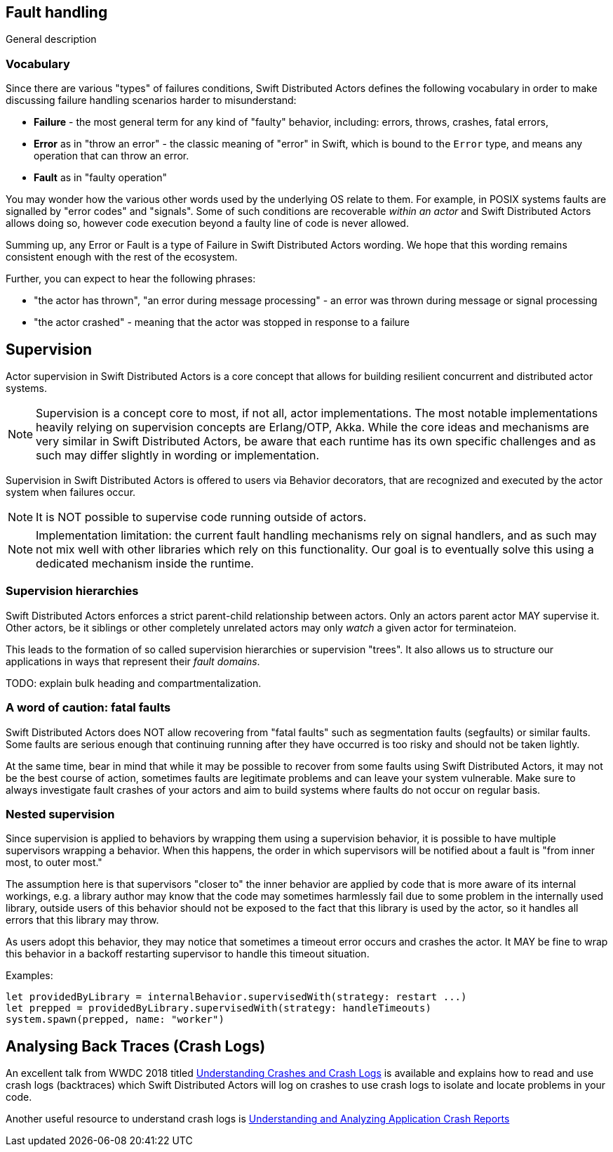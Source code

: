 == Fault handling

General description

=== Vocabulary

Since there are various "types" of failures conditions, Swift Distributed Actors defines the following vocabulary in order to make discussing
failure handling scenarios harder to misunderstand:

- *Failure* - the most general term for any kind of "faulty" behavior, including: errors, throws, crashes, fatal errors,
- *Error* as in "throw an error" - the classic meaning of "error" in Swift, which is bound to the `Error` type,
  and means any operation that can throw an error.
- *Fault* as in "faulty operation"

You may wonder how the various other words used by the underlying OS relate to them.
For example, in POSIX systems faults are signalled by "error codes" and "signals".
Some of such conditions are recoverable _within an actor_ and Swift Distributed Actors allows doing so,
however code execution beyond a faulty line of code is never allowed.

Summing up, any Error or Fault is a type of Failure in Swift Distributed Actors wording. We hope that this wording remains consistent
enough with the rest of the ecosystem.

Further, you can expect to hear the following phrases:

- "the actor has thrown", "an error during message processing" - an error was thrown during message or signal processing
- "the actor crashed" - meaning that the actor was stopped in response to a failure

== Supervision

Actor supervision in Swift Distributed Actors is a core concept that allows for building resilient concurrent and distributed actor systems.

NOTE: Supervision is a concept core to most, if not all, actor implementations.
      The most notable implementations heavily relying on supervision concepts are Erlang/OTP, Akka.
      While the core ideas and mechanisms are very similar in Swift Distributed Actors, be aware that each runtime has its own specific
      challenges and as such may differ slightly in wording or implementation.


Supervision in Swift Distributed Actors is offered to users via Behavior decorators, that are recognized and executed by the actor system
when failures occur.


NOTE: It is NOT possible to supervise code running outside of actors.

NOTE: Implementation limitation: the current fault handling mechanisms rely on signal handlers, and as such may not mix
      well with other libraries which rely on this functionality. Our goal is to eventually solve this using a dedicated mechanism inside the runtime.

=== Supervision hierarchies

Swift Distributed Actors enforces a strict parent-child relationship between actors. Only an actors parent actor MAY supervise it.
Other actors, be it siblings or other completely unrelated actors may only _watch_ a given actor for terminateion.

This leads to the formation of so called supervision hierarchies or supervision "trees".
It also allows us to structure our applications in ways that represent their _fault domains_.

TODO: explain bulk heading and compartmentalization.

=== A word of caution: fatal faults

Swift Distributed Actors does NOT allow recovering from "fatal faults" such as segmentation faults (segfaults) or similar faults.
Some faults are serious enough that continuing running after they have occurred is too risky and should not be taken lightly.

At the same time, bear in mind that while it may be possible to recover from some faults using Swift Distributed Actors, it may not be the best course of action,
sometimes faults are legitimate problems and can leave your system vulnerable. Make sure to always investigate fault crashes
of your actors and aim to build systems where faults do not occur on regular basis.

=== Nested supervision

Since supervision is applied to behaviors by wrapping them using a supervision behavior,
it is possible to have multiple supervisors wrapping a behavior. When this happens, the order in which
supervisors will be notified about a fault is "from inner most, to outer most."

The assumption here is that
supervisors "closer to" the inner behavior are applied by code that is more aware of its internal workings, e.g.
a library author may know that the code may sometimes harmlessly fail due to some problem in the internally used library,
outside users of this behavior should not be exposed to the fact that this library is used by the actor, so it handles all
errors that this library may throw.

As users adopt this behavior, they may notice that sometimes a timeout error occurs and crashes the actor.
It MAY be fine to wrap this behavior in a backoff restarting supervisor to handle this timeout situation.


Examples:

    let providedByLibrary = internalBehavior.supervisedWith(strategy: restart ...)
    let prepped = providedByLibrary.supervisedWith(strategy: handleTimeouts)
    system.spawn(prepped, name: "worker")

== Analysing Back Traces (Crash Logs)

An excellent talk from WWDC 2018 titled https://developer.apple.com/videos/play/wwdc2018/414/?time=176[Understanding Crashes and Crash Logs]
is available and explains how to read and use crash logs (backtraces) which Swift Distributed Actors will log on crashes to use crash logs to isolate and locate
problems in your code.

Another useful resource to understand crash logs is https://developer.apple.com/library/archive/technotes/tn2151/_index.html[Understanding and Analyzing Application Crash Reports]
